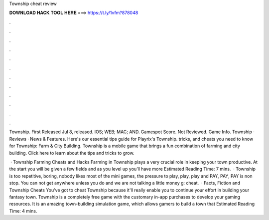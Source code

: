 Township cheat review



𝐃𝐎𝐖𝐍𝐋𝐎𝐀𝐃 𝐇𝐀𝐂𝐊 𝐓𝐎𝐎𝐋 𝐇𝐄𝐑𝐄 ===> https://t.ly/1vfm?878048



.



.



.



.



.



.



.



.



.



.



.



.

Township. First Released Jul 8, released. IOS; WEB; MAC; AND. Gamespot Score. Not Reviewed. Game Info. Township · Reviews · News & Features. Here's our essential tips guide for Playrix's Township. tricks, and cheats you need to know for Township: Farm & City Building. Township is a mobile game that brings a fun combination of farming and city building. Click here to learn about the tips and tricks to grow.

 · Township Farming Cheats and Hacks Farming in Township plays a very crucial role in keeping your town productive. At the start you will be given a few fields and as you level up you’ll have more Estimated Reading Time: 7 mins.  · Township is too repetitive, boring, nobody likes most of the mini games, the pressure to play, play, play and PAY, PAY, PAY is non stop. You can not get anywhere unless you do and we are not talking a little money g: cheat.  · Facts, Fiction and Township Cheats You've got to cheat Township because it'll really enable you to continue your effort in building your fantasy town. Township is a completely free game with the customary in-app purchases to develop your gaming resources. It is an amazing town-building simulation game, which allows gamers to build a town that Estimated Reading Time: 4 mins.
